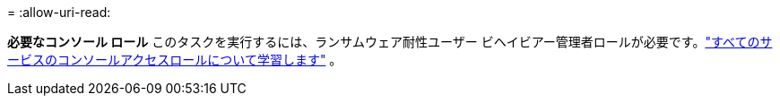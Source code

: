 = 
:allow-uri-read: 


*必要なコンソール ロール* このタスクを実行するには、ランサムウェア耐性ユーザー ビヘイビアー管理者ロールが必要です。link:https://docs.netapp.com/us-en/bluexp-setup-admin/reference-iam-predefined-roles.html["すべてのサービスのコンソールアクセスロールについて学習します"^] 。
